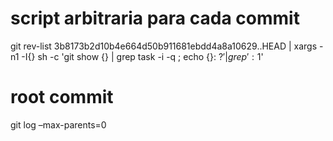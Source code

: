 * script arbitraria para cada commit
git rev-list 3b8173b2d10b4e664d50b911681ebdd4a8a10629..HEAD | xargs -n1 -I{} sh -c 'git show {} | grep task -i -q ; echo {}: $?' | grep ': 1$'

* root commit
git log --max-parents=0

